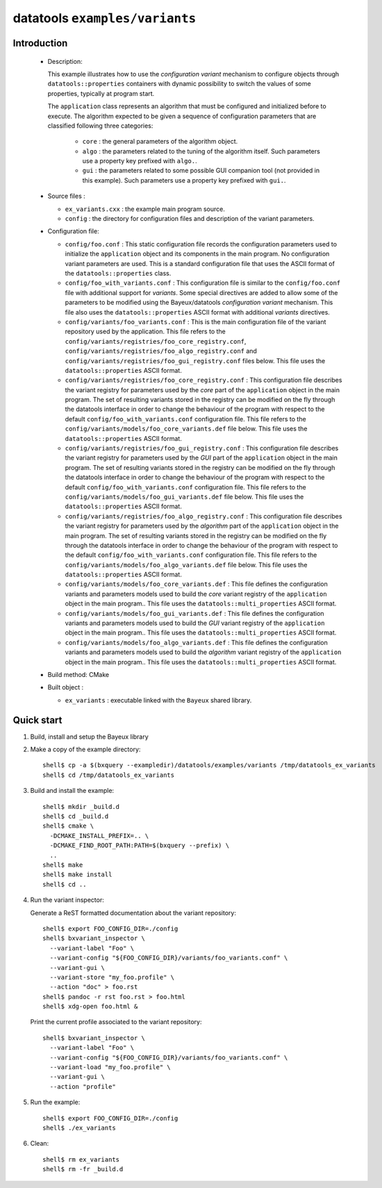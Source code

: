 =================================
datatools ``examples/variants``
=================================

Introduction
============

 * Description:

   This  example  illustrates how  to  use  the *configuration  variant*
   mechanism  to  configure objects  through  ``datatools::properties``
   containers with  dynamic possibility to  switch the values  of some
   properties, typically at program start.

   The ``application`` class represents an algorithm that must be configured
   and initialized before to execute. The algorithm expected to be given
   a sequence of configuration parameters that are classified following three
   categories:

    * ``core`` : the general parameters of the algorithm object.
    * ``algo`` : the parameters related to the tuning of the algorithm itself.
      Such parameters use a property key prefixed with ``algo.``.
    * ``gui`` : the parameters related to some possible GUI companion tool (not provided in this example).
      Such parameters use a property key prefixed with ``gui.``.

 * Source files :

   * ``ex_variants.cxx`` : the example main program source.
   * ``config`` : the directory for configuration  files and description
     of the variant parameters.

 * Configuration file:

   * ``config/foo.conf`` :
     This static configuration file records the configuration parameters
     used to initialize the ``application`` object and its components in the main program.
     No configuration variant parameters are used. This is a standard configuration file that
     uses the ASCII format of  the  ``datatools::properties`` class.
   * ``config/foo_with_variants.conf``  : This  configuration file  is
     similar to  the ``config/foo.conf`` file with  additional support
     for *variants*.  Some special directives  are added to allow some
     of  the  parameters to  be  modified  using the  Bayeux/datatools
     *configuration   variant*   mechanism.    This  file also  uses   the
     ``datatools::properties`` ASCII format with additional *variants* directives.
   * ``config/variants/foo_variants.conf`` :
     This is the main configuration file of the variant repository used by the application.
     This file refers to the ``config/variants/registries/foo_core_registry.conf``,
     ``config/variants/registries/foo_algo_registry.conf`` and ``config/variants/registries/foo_gui_registry.conf`` files below.
     This file uses the ``datatools::properties`` ASCII format.
   * ``config/variants/registries/foo_core_registry.conf`` :
     This configuration file describes the variant registry
     for parameters used by the *core* part of the ``application`` object in the main program.
     The set of resulting variants stored in the registry can be modified on the fly through the datatools
     interface in order to change the behaviour of the program with respect to the default
     ``config/foo_with_variants.conf`` configuration file.
     This file refers to the ``config/variants/models/foo_core_variants.def`` file below.
     This file uses the ``datatools::properties`` ASCII format.
   * ``config/variants/registries/foo_gui_registry.conf`` :
     This configuration file describes the variant registry
     for parameters used by the *GUI* part of the ``application`` object in the main program.
     The set of resulting variants stored in the registry can be modified on the fly through the datatools
     interface in order to change the behaviour of the program with respect to the default
     ``config/foo_with_variants.conf`` configuration file.
     This file refers to the ``config/variants/models/foo_gui_variants.def`` file below.
     This file uses the ``datatools::properties`` ASCII format.
   * ``config/variants/registries/foo_algo_registry.conf`` :
     This configuration file describes the variant registry
     for parameters used by the *algorithm* part of the ``application`` object in the main program.
     The set of resulting variants stored in the registry can be modified on the fly through the datatools
     interface in order to change the behaviour of the program with respect to the default
     ``config/foo_with_variants.conf`` configuration file.
     This file refers to the ``config/variants/models/foo_algo_variants.def`` file below.
     This file uses the ``datatools::properties`` ASCII format.
   * ``config/variants/models/foo_core_variants.def`` :
     This file defines the configuration variants and parameters models
     used to build the  *core* variant registry of the ``application`` object in the main program..
     This file uses the ``datatools::multi_properties`` ASCII format.
   * ``config/variants/models/foo_gui_variants.def`` :
     This file defines the configuration variants and parameters models
     used  to build the *GUI* variant registry of the ``application`` object in the main program..
     This file uses the ``datatools::multi_properties`` ASCII format.
   * ``config/variants/models/foo_algo_variants.def`` :
     This file defines the configuration variants and parameters models
     used  to build the *algorithm* variant registry of the ``application`` object in the main program..
     This file uses the ``datatools::multi_properties`` ASCII format.


 * Build method: CMake
 * Built object :

   * ``ex_variants`` : executable linked with the ``Bayeux`` shared library.

Quick start
===========

1. Build, install and setup the Bayeux library
2. Make a copy of the example directory::

      shell$ cp -a $(bxquery --exampledir)/datatools/examples/variants /tmp/datatools_ex_variants
      shell$ cd /tmp/datatools_ex_variants

3. Build and install the example::

      shell$ mkdir _build.d
      shell$ cd _build.d
      shell$ cmake \
        -DCMAKE_INSTALL_PREFIX=.. \
        -DCMAKE_FIND_ROOT_PATH:PATH=$(bxquery --prefix) \
        ..
      shell$ make
      shell$ make install
      shell$ cd ..

4. Run the variant inspector:

   Generate a ReST formatted documentation about the variant repository: ::

      shell$ export FOO_CONFIG_DIR=./config
      shell$ bxvariant_inspector \
        --variant-label "Foo" \
	--variant-config "${FOO_CONFIG_DIR}/variants/foo_variants.conf" \
	--variant-gui \
	--variant-store "my_foo.profile" \
	--action "doc" > foo.rst
      shell$ pandoc -r rst foo.rst > foo.html
      shell$ xdg-open foo.html &

   Print the current profile associated to the variant repository: ::

      shell$ bxvariant_inspector \
        --variant-label "Foo" \
	--variant-config "${FOO_CONFIG_DIR}/variants/foo_variants.conf" \
	--variant-load "my_foo.profile" \
	--variant-gui \
	--action "profile"

5. Run the example::

      shell$ export FOO_CONFIG_DIR=./config
      shell$ ./ex_variants

6. Clean::

      shell$ rm ex_variants
      shell$ rm -fr _build.d
